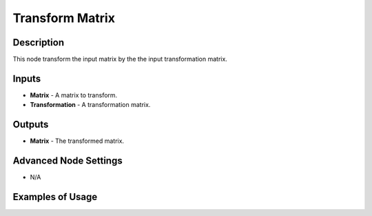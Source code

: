 Transform Matrix
================

Description
-----------

This node transform the input matrix by the the input transformation matrix.

.. image:: images/transform_matrix_node.png
   :width: 160pt

Inputs
------

- **Matrix** - A matrix to transform.
- **Transformation** - A transformation matrix.

Outputs
-------

- **Matrix** - The transformed matrix.

Advanced Node Settings
----------------------

- N/A

Examples of Usage
-----------------

.. image:: gifs/transform_matrix_node_example.gif
